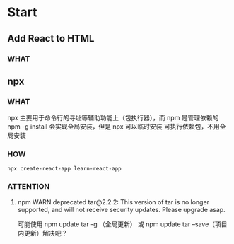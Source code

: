 * Start

** Add React to HTML

*** WHAT


** npx

*** WHAT

npx 主要用于命令行的寻址等辅助功能上（包执行器），而 npm 是管理依赖的
npm -g install 会实现全局安装，但是 npx 可以临时安装 可执行依赖包，不用全局安装

*** HOW

#+begin_src shell
  npx create-react-app learn-react-app
#+end_src

*** ATTENTION

**** npm WARN deprecated tar@2.2.2: This version of tar is no longer supported, and will not receive security updates. Please upgrade asap.

可能使用 npm update tar -g （全局更新） 或 npm update tar --save（项目内更新）解决吧？

* 

